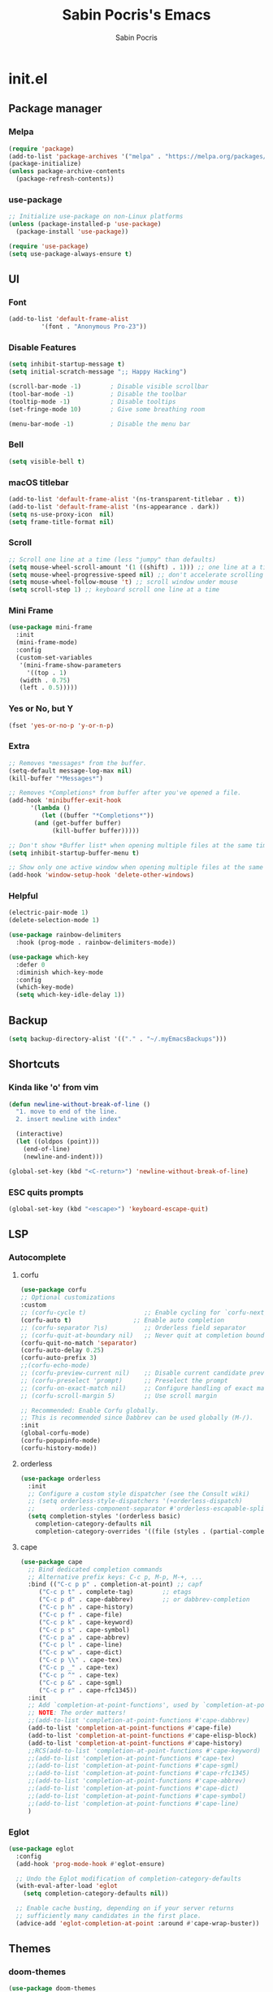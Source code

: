 #+TITLE: Sabin Pocris's Emacs
#+AUTHOR: Sabin Pocris
#+STARTUP: showeverything

* init.el
** Package manager
*** Melpa
#+begin_src emacs-lisp
  (require 'package)
  (add-to-list 'package-archives '("melpa" . "https://melpa.org/packages/") t)
  (package-initialize)
  (unless package-archive-contents
    (package-refresh-contents))
#+end_src

*** use-package
#+begin_src emacs-lisp
  ;; Initialize use-package on non-Linux platforms
  (unless (package-installed-p 'use-package)
    (package-install 'use-package))

  (require 'use-package)
  (setq use-package-always-ensure t)
#+end_src

** UI 
*** Font
#+begin_src emacs-lisp
  (add-to-list 'default-frame-alist
	       '(font . "Anonymous Pro-23"))
#+end_src

*** Disable Features
#+begin_src emacs-lisp
  (setq inhibit-startup-message t)
  (setq initial-scratch-message ";; Happy Hacking")

  (scroll-bar-mode -1)        ; Disable visible scrollbar
  (tool-bar-mode -1)          ; Disable the toolbar
  (tooltip-mode -1)           ; Disable tooltips
  (set-fringe-mode 10)        ; Give some breathing room

  (menu-bar-mode -1)          ; Disable the menu bar
#+end_src

*** Bell
#+begin_src emacs-lisp
  (setq visible-bell t)
#+end_src

*** macOS titlebar
#+begin_src emacs-lisp
  (add-to-list 'default-frame-alist '(ns-transparent-titlebar . t))
  (add-to-list 'default-frame-alist '(ns-appearance . dark))
  (setq ns-use-proxy-icon  nil)
  (setq frame-title-format nil)
#+end_src

*** Scroll
#+begin_src emacs-lisp
  ;; Scroll one line at a time (less "jumpy" than defaults)
  (setq mouse-wheel-scroll-amount '(1 ((shift) . 1))) ;; one line at a time
  (setq mouse-wheel-progressive-speed nil) ;; don't accelerate scrolling
  (setq mouse-wheel-follow-mouse 't) ;; scroll window under mouse
  (setq scroll-step 1) ;; keyboard scroll one line at a time
#+end_src

*** Mini Frame
#+begin_src emacs-lisp
  (use-package mini-frame
    :init
    (mini-frame-mode)
    :config
    (custom-set-variables
     '(mini-frame-show-parameters
       '((top . 1)
	 (width . 0.75)
	 (left . 0.5)))))
#+end_src

*** Yes or No, but Y
#+begin_src emacs-lisp
  (fset 'yes-or-no-p 'y-or-n-p)
#+end_src

*** Extra
#+begin_src emacs-lisp
  ;; Removes *messages* from the buffer.
  (setq-default message-log-max nil)
  (kill-buffer "*Messages*")

  ;; Removes *Completions* from buffer after you've opened a file.
  (add-hook 'minibuffer-exit-hook
	    '(lambda ()
	       (let ((buffer "*Completions*"))
		 (and (get-buffer buffer)
		      (kill-buffer buffer)))))

  ;; Don't show *Buffer list* when opening multiple files at the same time.
  (setq inhibit-startup-buffer-menu t)

  ;; Show only one active window when opening multiple files at the same time.
  (add-hook 'window-setup-hook 'delete-other-windows)
#+end_src

*** Helpful
#+begin_src emacs-lisp
  (electric-pair-mode 1)
  (delete-selection-mode 1)

  (use-package rainbow-delimiters
    :hook (prog-mode . rainbow-delimiters-mode))

  (use-package which-key
    :defer 0
    :diminish which-key-mode
    :config
    (which-key-mode)
    (setq which-key-idle-delay 1))
#+end_src
** Backup
#+begin_src emacs-lisp
  (setq backup-directory-alist '(("." . "~/.myEmacsBackups")))
#+end_src

** Shortcuts
*** Kinda like 'o' from vim
#+begin_src emacs-lisp
  (defun newline-without-break-of-line ()
    "1. move to end of the line.
    2. insert newline with index"

    (interactive)
    (let ((oldpos (point)))
      (end-of-line)
      (newline-and-indent)))

  (global-set-key (kbd "<C-return>") 'newline-without-break-of-line)
#+end_src

*** ESC quits prompts
#+begin_src emacs-lisp
  (global-set-key (kbd "<escape>") 'keyboard-escape-quit)
#+end_src

** LSP
*** Autocomplete

**** corfu
#+begin_src emacs-lisp
  (use-package corfu
  ;; Optional customizations
  :custom
  ;; (corfu-cycle t)                ;; Enable cycling for `corfu-next/previous'
  (corfu-auto t)                 ;; Enable auto completion
  ;; (corfu-separator ?\s)          ;; Orderless field separator
  ;; (corfu-quit-at-boundary nil)   ;; Never quit at completion boundary
  (corfu-quit-no-match 'separator)
  (corfu-auto-delay 0.25)
  (corfu-auto-prefix 3)
  ;;(corfu-echo-mode)
  ;; (corfu-preview-current nil)    ;; Disable current candidate preview
  ;; (corfu-preselect 'prompt)      ;; Preselect the prompt
  ;; (corfu-on-exact-match nil)     ;; Configure handling of exact matches
  ;; (corfu-scroll-margin 5)        ;; Use scroll margin

  ;; Recommended: Enable Corfu globally.
  ;; This is recommended since Dabbrev can be used globally (M-/).
  :init
  (global-corfu-mode)
  (corfu-popupinfo-mode)
  (corfu-history-mode))
#+end_src

**** orderless
#+begin_src emacs-lisp
  (use-package orderless
    :init
    ;; Configure a custom style dispatcher (see the Consult wiki)
    ;; (setq orderless-style-dispatchers '(+orderless-dispatch)
    ;;       orderless-component-separator #'orderless-escapable-split-on-space)
    (setq completion-styles '(orderless basic)
	  completion-category-defaults nil
	  completion-category-overrides '((file (styles . (partial-completion))))))
#+end_src

**** cape
#+begin_src emacs-lisp
  (use-package cape
    ;; Bind dedicated completion commands
    ;; Alternative prefix keys: C-c p, M-p, M-+, ...
    :bind (("C-c p p" . completion-at-point) ;; capf
	   ("C-c p t" . complete-tag)        ;; etags
	   ("C-c p d" . cape-dabbrev)        ;; or dabbrev-completion
	   ("C-c p h" . cape-history)
	   ("C-c p f" . cape-file)
	   ("C-c p k" . cape-keyword)
	   ("C-c p s" . cape-symbol)
	   ("C-c p a" . cape-abbrev)
	   ("C-c p l" . cape-line)
	   ("C-c p w" . cape-dict)
	   ("C-c p \\" . cape-tex)
	   ("C-c p _" . cape-tex)
	   ("C-c p ^" . cape-tex)
	   ("C-c p &" . cape-sgml)
	   ("C-c p r" . cape-rfc1345))
    :init
    ;; Add `completion-at-point-functions', used by `completion-at-point'.
    ;; NOTE: The order matters!
    ;;(add-to-list 'completion-at-point-functions #'cape-dabbrev)
    (add-to-list 'completion-at-point-functions #'cape-file)
    (add-to-list 'completion-at-point-functions #'cape-elisp-block)
    (add-to-list 'completion-at-point-functions #'cape-history)
    ;;RCS(add-to-list 'completion-at-point-functions #'cape-keyword)
    ;;(add-to-list 'completion-at-point-functions #'cape-tex)
    ;;(add-to-list 'completion-at-point-functions #'cape-sgml)
    ;;(add-to-list 'completion-at-point-functions #'cape-rfc1345)
    ;;(add-to-list 'completion-at-point-functions #'cape-abbrev)
    ;;(add-to-list 'completion-at-point-functions #'cape-dict)
    ;;(add-to-list 'completion-at-point-functions #'cape-symbol)
    ;;(add-to-list 'completion-at-point-functions #'cape-line)
    )
#+end_src

*** Eglot
#+begin_src emacs-lisp
  (use-package eglot
    :config
    (add-hook 'prog-mode-hook #'eglot-ensure)

    ;; Undo the Eglot modification of completion-category-defaults
    (with-eval-after-load 'eglot
      (setq completion-category-defaults nil))

    ;; Enable cache busting, depending on if your server returns
    ;; sufficiently many candidates in the first place.
    (advice-add 'eglot-completion-at-point :around #'cape-wrap-buster))
#+end_src

** Themes
*** doom-themes
#+begin_src emacs-lisp
  (use-package doom-themes
    :config
    ;; Global settings (defaults)
    (setq doom-themes-enable-bold t    ; if nil, bold is universally disabled
	  doom-themes-enable-italic t) ; if nil, italics is universally disabled
    ;;(load-theme 'doom-material-dark t)

    ;; Enable flashing mode-line on errors
    (doom-themes-visual-bell-config)
    ;; Enable custom neotree theme (all-the-icons must be installed!)
    ;;(doom-themes-neotree-config)
    ;; or for treemacs users
    ;;(setq doom-themes-treemacs-theme "doom-atom") ; use "doom-colors" for less minimal icon theme
    ;;(doom-themes-treemacs-config)
    ;; Corrects (and improves) org-mode's native fontification.
    (doom-themes-org-config))
#+end_src

*** doom-modeline
#+begin_src emacs-lisp
  (use-package doom-modeline
    :init (doom-modeline-mode 1))
  ;; :config (setq doom-modeline-height 21))
#+end_src

*** ef-themes
#+begin_src emacs-lisp
  (use-package ef-themes
    :config
    (load-theme 'ef-summer t))
#+end_src

** Ivy
#+begin_src emacs-lisp
  (use-package counsel
    :init
    (setq ivy-use-virtual-buffers t)
    (setq ivy-count-format "(%d/%d) ")
    :config
    (global-set-key (kbd "C-s") 'swiper-isearch)
    (global-set-key (kbd "C-c a") 'swiper-all)
    (global-set-key (kbd "C-c s") 'counsel-rg)
    (global-set-key (kbd "M-x") 'counsel-M-x)
    (global-set-key (kbd "C-x C-f") 'counsel-find-file)
    (global-set-key (kbd "M-y") 'counsel-yank-pop)
    (global-set-key (kbd "<f1> f") 'counsel-describe-function)
    (global-set-key (kbd "<f1> v") 'counsel-describe-variable)
    (global-set-key (kbd "<f1> l") 'counsel-find-library)
    (global-set-key (kbd "<f2> i") 'counsel-info-lookup-symbol)
    (global-set-key (kbd "<f2> u") 'counsel-unicode-char)
    (global-set-key (kbd "<f2> j") 'counsel-set-variable)
    (global-set-key (kbd "C-x b") 'ivy-switch-buffer)
    (global-set-key (kbd "C-c v") 'ivy-push-view)
    (global-set-key (kbd "C-c V") 'ivy-pop-view)
    (global-set-key (kbd "C-c n") 'counsel-fzf)
    (global-set-key (kbd "C-x l") 'counsel-locate)
    (global-set-key (kbd "C-c J") 'counsel-file-jump))

  (use-package ivy-rich
    :after ivy
    :init
    (ivy-rich-mode 1))
#+end_src

** Languages
*** Web Dev
#+begin_src emacs-lisp
  (use-package web-mode
    :mode
    (
     "\\.html?\\'"
     "\\.php?\\'"
     )
    :config
    (setq web-mode-enable-auto-closing t
	  web-mode-enable-auto-opening t
	  web-mode-enable-auto-pairing t
	  web-mode-auto-close-style 2))
#+end_src

*** Rust
#+begin_src emacs-lisp
  (use-package rust-mode)
#+end_src

*** Treesitter
#+begin_src emacs-lisp
  (use-package tree-sitter
    :config
    (global-tree-sitter-mode)
    (add-hook 'tree-sitter-after-on-hook #'tree-sitter-hl-mode))

  (use-package tree-sitter-langs)
#+end_src

** Org
#+begin_src emacs-lisp
  (with-eval-after-load 'org       
    (setq org-startup-indented t) ; Enable `org-indent-mode' by default
    (add-hook 'org-mode-hook #'visual-line-mode))

  (use-package visual-fill-column
    :config
    ;;(setq visual-fill-column-width 100)
    (setq-default visual-fill-column-center-text t)
    (add-hook 'visual-line-mode-hook #'visual-fill-column-mode))

  (use-package org-bullets
    :config
    (add-hook 'org-mode-hook (lambda () (org-bullets-mode 1))))
#+end_src

** Terminal
#+begin_src emacs-lisp
  (use-package vterm)
#+end_src

** Screen Saver
#+begin_src emacs-lisp
  (require 'zone)
  (zone-when-idle 120) ;; in seconds
#+end_src
